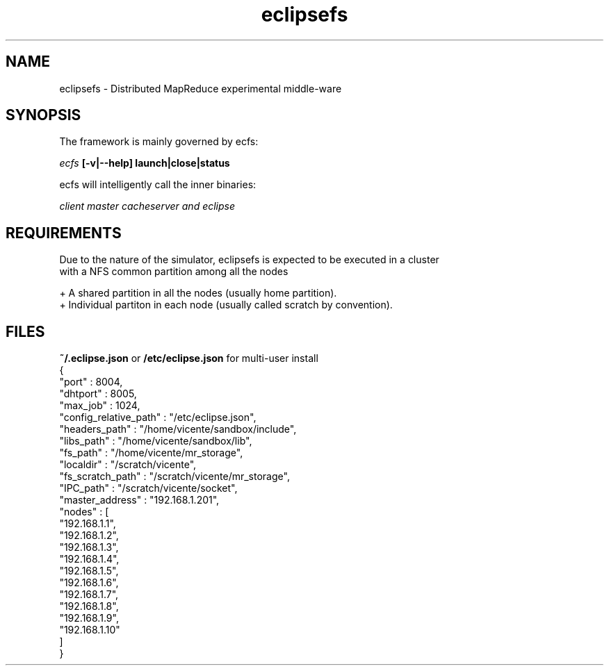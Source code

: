 .TH eclipsefs 1 "June 2015"
.\" vim : ft=groff

.SH NAME 
eclipsefs \- Distributed MapReduce experimental middle-ware

.SH SYNOPSIS
The framework is mainly governed by ecfs:

.I ecfs 
.B [-v|--help] launch|close|status 

ecfs will intelligently call the inner binaries:

.I client master cacheserver and eclipse

.SH REQUIREMENTS
 Due to the nature of the simulator, eclipsefs is expected to be executed in a cluster 
 with a NFS common partition among all the nodes 

 + A shared partition in all the nodes (usually home partition).
 + Individual partiton in each node (usually called scratch by convention).

.SH FILES
.B ~/.eclipse.json 
or 
.B /etc/eclipse.json 
for multi-user install
    {
     "port"                 : 8004,
     "dhtport"              : 8005,
     "max_job"              : 1024,
     "config_relative_path" : "/etc/eclipse.json",
     "headers_path"         : "/home/vicente/sandbox/include",
     "libs_path"            : "/home/vicente/sandbox/lib",
     "fs_path"              : "/home/vicente/mr_storage",
     "localdir"             : "/scratch/vicente",
     "fs_scratch_path"      : "/scratch/vicente/mr_storage",
     "IPC_path"             : "/scratch/vicente/socket",
     "master_address"       : "192.168.1.201",
     "nodes"                : [
       "192.168.1.1",
       "192.168.1.2",
       "192.168.1.3",
       "192.168.1.4",
       "192.168.1.5",
       "192.168.1.6",
       "192.168.1.7",
       "192.168.1.8",
       "192.168.1.9",
       "192.168.1.10"
     ]
    }




